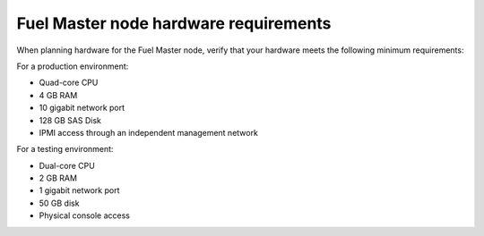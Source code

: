 .. _sysreq_master_node_hardware_recs:

Fuel Master node hardware requirements
~~~~~~~~~~~~~~~~~~~~~~~~~~~~~~~~~~~~~~

When planning hardware for the Fuel Master node, verify that your hardware
meets the following minimum requirements:

For a production environment:

* Quad-core CPU
* 4 GB RAM
* 10 gigabit network port
* 128 GB SAS Disk
* IPMI access through an independent management network

For a testing environment:

* Dual-core CPU
* 2 GB RAM
* 1 gigabit network port
* 50 GB disk
* Physical console access
